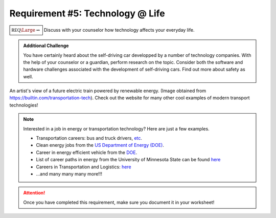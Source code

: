 Requirement #5: Technology @ Life
+++++++++++++++++++++++++++++++++

:math:`\boxed{\mathbb{REQ}\Large \rightsquigarrow}` Discuss with your counselor how technology affects your everyday life.

.. admonition:: Additional Challenge

   You have certainly heard about the self-driving car developped by a number of technology companies. With the help of your counselor or a guardian, perform research on the topic. Consider both the software and hardware challenges associated with the development of self-driving cars. Find out more about safety as well.  
   
.. figure:: _images/transportation-technology-pillar-page-types-of-transportation_0.jpg
   :width: 500px
   :align: center
   :alt: alternate text
   :figclass: align-center

   An artist's view of a future electric train powered by renewable energy. (Image obtained from https://builtin.com/transportation-tech). Check out the website for many other cool examples of modern transport technologies!

    	       
.. note:: Interested in a job in energy or transportation technology? Here are just a few examples. 

	  * Transportation careers: bus and truck drivers, `etc <https://thebestschools.org/careers/transportation-careers/>`_.
	  * Clean energy jobs from the `US Department of Energy (DOE) <https://www.energy.gov/eere/education/clean-energy-jobs-and-planning>`_.
	  * Career in energy efficient vehicle from the `DOE <https://www.energy.gov/eere/education/explore-careers-energy-efficient-vehicles-0>`_.
	  * List of career paths in energy from the University of Minnesota State can be found `here <https://careerwise.minnstate.edu/guide/energy/energy-career-clusters.html>`__
	  * Careers in Transportation and Logistics: `here <https://www.internationalstudent.com/study-transportation-and-logistics/careers-in-transportation-logistics/>`__
	  * ...and many many many more!!!
	    
.. attention:: Once you have completed this requirement, make sure you document it in your worksheet!


